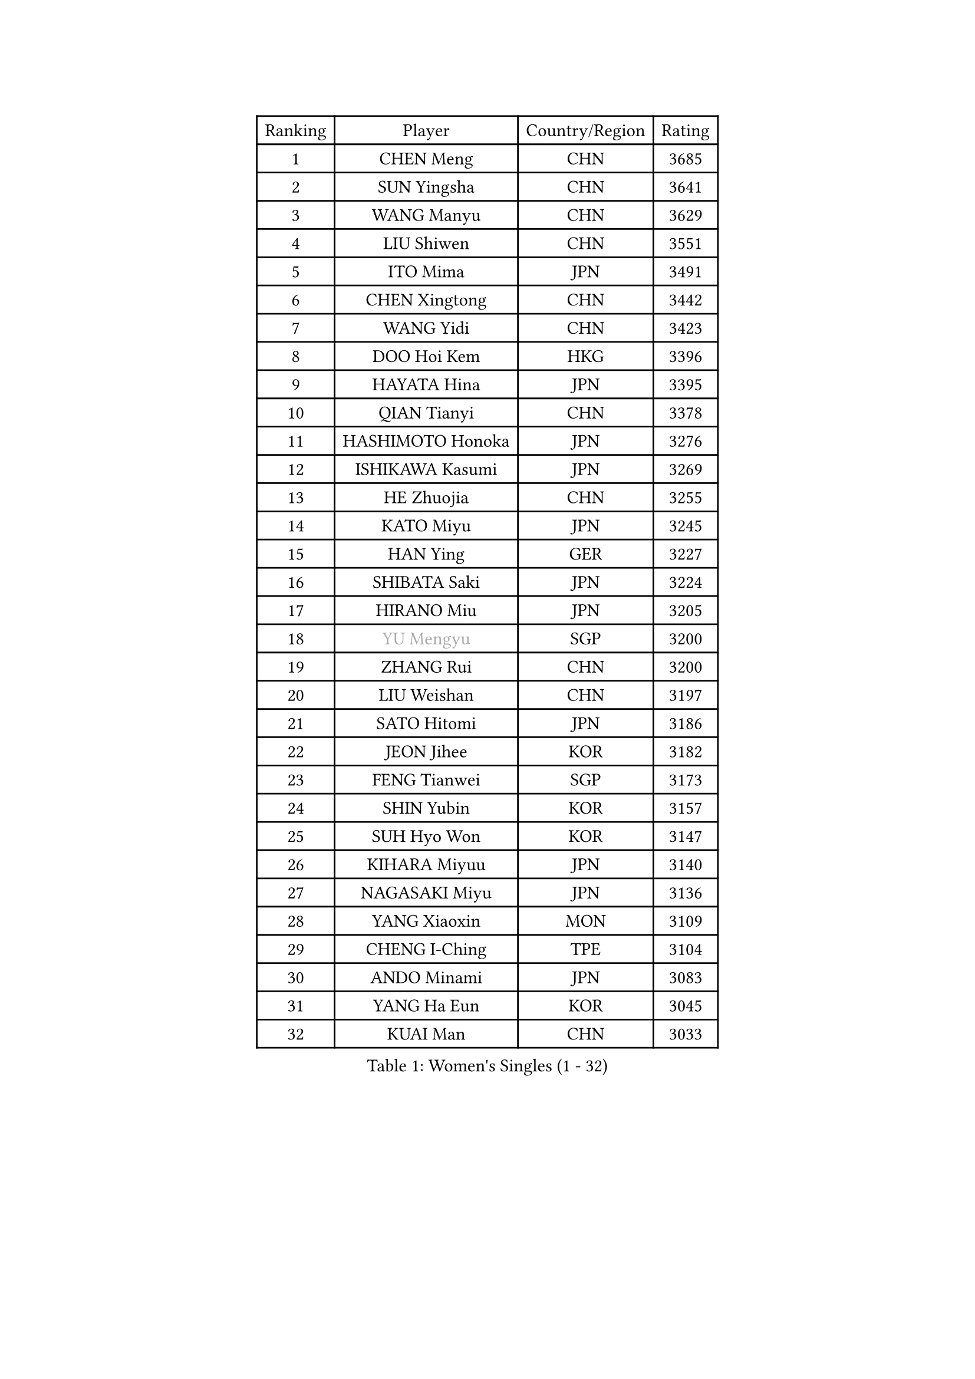 
#set text(font: ("Courier New", "NSimSun"))
#figure(
  caption: "Women's Singles (1 - 32)",
    table(
      columns: 4,
      [Ranking], [Player], [Country/Region], [Rating],
      [1], [CHEN Meng], [CHN], [3685],
      [2], [SUN Yingsha], [CHN], [3641],
      [3], [WANG Manyu], [CHN], [3629],
      [4], [LIU Shiwen], [CHN], [3551],
      [5], [ITO Mima], [JPN], [3491],
      [6], [CHEN Xingtong], [CHN], [3442],
      [7], [WANG Yidi], [CHN], [3423],
      [8], [DOO Hoi Kem], [HKG], [3396],
      [9], [HAYATA Hina], [JPN], [3395],
      [10], [QIAN Tianyi], [CHN], [3378],
      [11], [HASHIMOTO Honoka], [JPN], [3276],
      [12], [ISHIKAWA Kasumi], [JPN], [3269],
      [13], [HE Zhuojia], [CHN], [3255],
      [14], [KATO Miyu], [JPN], [3245],
      [15], [HAN Ying], [GER], [3227],
      [16], [SHIBATA Saki], [JPN], [3224],
      [17], [HIRANO Miu], [JPN], [3205],
      [18], [#text(gray, "YU Mengyu")], [SGP], [3200],
      [19], [ZHANG Rui], [CHN], [3200],
      [20], [LIU Weishan], [CHN], [3197],
      [21], [SATO Hitomi], [JPN], [3186],
      [22], [JEON Jihee], [KOR], [3182],
      [23], [FENG Tianwei], [SGP], [3173],
      [24], [SHIN Yubin], [KOR], [3157],
      [25], [SUH Hyo Won], [KOR], [3147],
      [26], [KIHARA Miyuu], [JPN], [3140],
      [27], [NAGASAKI Miyu], [JPN], [3136],
      [28], [YANG Xiaoxin], [MON], [3109],
      [29], [CHENG I-Ching], [TPE], [3104],
      [30], [ANDO Minami], [JPN], [3083],
      [31], [YANG Ha Eun], [KOR], [3045],
      [32], [KUAI Man], [CHN], [3033],
    )
  )#pagebreak()

#set text(font: ("Courier New", "NSimSun"))
#figure(
  caption: "Women's Singles (33 - 64)",
    table(
      columns: 4,
      [Ranking], [Player], [Country/Region], [Rating],
      [33], [YU Fu], [POR], [3021],
      [34], [SHAN Xiaona], [GER], [3017],
      [35], [CHEN Yi], [CHN], [3016],
      [36], [SHI Xunyao], [CHN], [3004],
      [37], [CHEN Szu-Yu], [TPE], [2996],
      [38], [DIAZ Adriana], [PUR], [2989],
      [39], [YUAN Jia Nan], [FRA], [2986],
      [40], [ZENG Jian], [SGP], [2985],
      [41], [KIM Hayeong], [KOR], [2984],
      [42], [NI Xia Lian], [LUX], [2981],
      [43], [SAWETTABUT Suthasini], [THA], [2970],
      [44], [GUO Yuhan], [CHN], [2964],
      [45], [SAMARA Elizabeta], [ROU], [2962],
      [46], [MITTELHAM Nina], [GER], [2960],
      [47], [FAN Siqi], [CHN], [2955],
      [48], [OJIO Haruna], [JPN], [2954],
      [49], [SOO Wai Yam Minnie], [HKG], [2953],
      [50], [MORI Sakura], [JPN], [2951],
      [51], [CHOI Hyojoo], [KOR], [2946],
      [52], [LIU Jia], [AUT], [2944],
      [53], [LEE Zion], [KOR], [2941],
      [54], [#text(gray, "ODO Satsuki")], [JPN], [2937],
      [55], [BERGSTROM Linda], [SWE], [2936],
      [56], [ZHU Chengzhu], [HKG], [2931],
      [57], [POLCANOVA Sofia], [AUT], [2914],
      [58], [ZHANG Lily], [USA], [2912],
      [59], [PESOTSKA Margaryta], [UKR], [2908],
      [60], [SZOCS Bernadette], [ROU], [2896],
      [61], [SOLJA Petrissa], [GER], [2888],
      [62], [MATELOVA Hana], [CZE], [2883],
      [63], [LIU Hsing-Yin], [TPE], [2873],
      [64], [DE NUTTE Sarah], [LUX], [2860],
    )
  )#pagebreak()

#set text(font: ("Courier New", "NSimSun"))
#figure(
  caption: "Women's Singles (65 - 96)",
    table(
      columns: 4,
      [Ranking], [Player], [Country/Region], [Rating],
      [65], [ABRAAMIAN Elizabet], [RUS], [2859],
      [66], [LEE Ho Ching], [HKG], [2847],
      [67], [TAKAHASHI Bruna], [BRA], [2844],
      [68], [MONTEIRO DODEAN Daniela], [ROU], [2843],
      [69], [#text(gray, "MIKHAILOVA Polina")], [RUS], [2831],
      [70], [CHENG Hsien-Tzu], [TPE], [2830],
      [71], [LEE Eunhye], [KOR], [2825],
      [72], [BILENKO Tetyana], [UKR], [2815],
      [73], [BATRA Manika], [IND], [2814],
      [74], [#text(gray, "GRZYBOWSKA-FRANC Katarzyna")], [POL], [2804],
      [75], [YOO Eunchong], [KOR], [2802],
      [76], [BALAZOVA Barbora], [SVK], [2800],
      [77], [LIN Ye], [SGP], [2793],
      [78], [WANG Amy], [USA], [2790],
      [79], [WANG Xiaotong], [CHN], [2783],
      [80], [EERLAND Britt], [NED], [2780],
      [81], [WINTER Sabine], [GER], [2772],
      [82], [NG Wing Nam], [HKG], [2748],
      [83], [PARANANG Orawan], [THA], [2742],
      [84], [#text(gray, "LIU Juan")], [CHN], [2741],
      [85], [MANTZ Chantal], [GER], [2736],
      [86], [#text(gray, "WU Yue")], [USA], [2721],
      [87], [SHAO Jieni], [POR], [2719],
      [88], [HUANG Yi-Hua], [TPE], [2718],
      [89], [ZHANG Mo], [CAN], [2717],
      [90], [KIM Byeolnim], [KOR], [2693],
      [91], [AKULA Sreeja], [IND], [2680],
      [92], [CIOBANU Irina], [ROU], [2677],
      [93], [MESHREF Dina], [EGY], [2673],
      [94], [VOROBEVA Olga], [RUS], [2656],
      [95], [PYON Song Gyong], [PRK], [2653],
      [96], [YANG Huijing], [CHN], [2638],
    )
  )#pagebreak()

#set text(font: ("Courier New", "NSimSun"))
#figure(
  caption: "Women's Singles (97 - 128)",
    table(
      columns: 4,
      [Ranking], [Player], [Country/Region], [Rating],
      [97], [YOON Hyobin], [KOR], [2636],
      [98], [LI Yu-Jhun], [TPE], [2630],
      [99], [#text(gray, "NOSKOVA Yana")], [RUS], [2625],
      [100], [POTA Georgina], [HUN], [2622],
      [101], [XIAO Maria], [ESP], [2615],
      [102], [LAY Jian Fang], [AUS], [2615],
      [103], [SOLJA Amelie], [AUT], [2615],
      [104], [KALLBERG Christina], [SWE], [2611],
      [105], [SAWETTABUT Jinnipa], [THA], [2605],
      [106], [ZHANG Sofia-Xuan], [ESP], [2603],
      [107], [#text(gray, "TRIGOLOS Daria")], [BLR], [2596],
      [108], [#text(gray, "TAILAKOVA Mariia")], [RUS], [2590],
      [109], [LAM Yee Lok], [HKG], [2581],
      [110], [DIACONU Adina], [ROU], [2580],
      [111], [DRAGOMAN Andreea], [ROU], [2577],
      [112], [BAJOR Natalia], [POL], [2572],
      [113], [#text(gray, "PASKAUSKIENE Ruta")], [LTU], [2560],
      [114], [#text(gray, "GROFOVA Karin")], [CZE], [2557],
      [115], [SU Pei-Ling], [TPE], [2551],
      [116], [STEFANOVA Nikoleta], [ITA], [2549],
      [117], [KAMATH Archana Girish], [IND], [2548],
      [118], [TODOROVIC Andrea], [SRB], [2547],
      [119], [PARTYKA Natalia], [POL], [2545],
      [120], [SASAO Asuka], [JPN], [2545],
      [121], [LI Ching Wan], [HKG], [2538],
      [122], [MADARASZ Dora], [HUN], [2538],
      [123], [HAPONOVA Hanna], [UKR], [2530],
      [124], [PAVADE Prithika], [FRA], [2524],
      [125], [HUANG Yu-Wen], [TPE], [2521],
      [126], [JI Eunchae], [KOR], [2521],
      [127], [#text(gray, "SKOV Mie")], [DEN], [2508],
      [128], [MIGOT Marie], [FRA], [2506],
    )
  )
